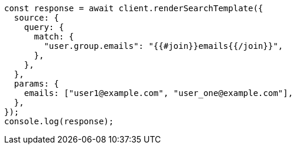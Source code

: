 // This file is autogenerated, DO NOT EDIT
// Use `node scripts/generate-docs-examples.js` to generate the docs examples

[source, js]
----
const response = await client.renderSearchTemplate({
  source: {
    query: {
      match: {
        "user.group.emails": "{{#join}}emails{{/join}}",
      },
    },
  },
  params: {
    emails: ["user1@example.com", "user_one@example.com"],
  },
});
console.log(response);
----
